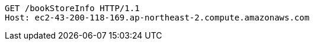 [source,http,options="nowrap"]
----
GET /bookStoreInfo HTTP/1.1
Host: ec2-43-200-118-169.ap-northeast-2.compute.amazonaws.com

----